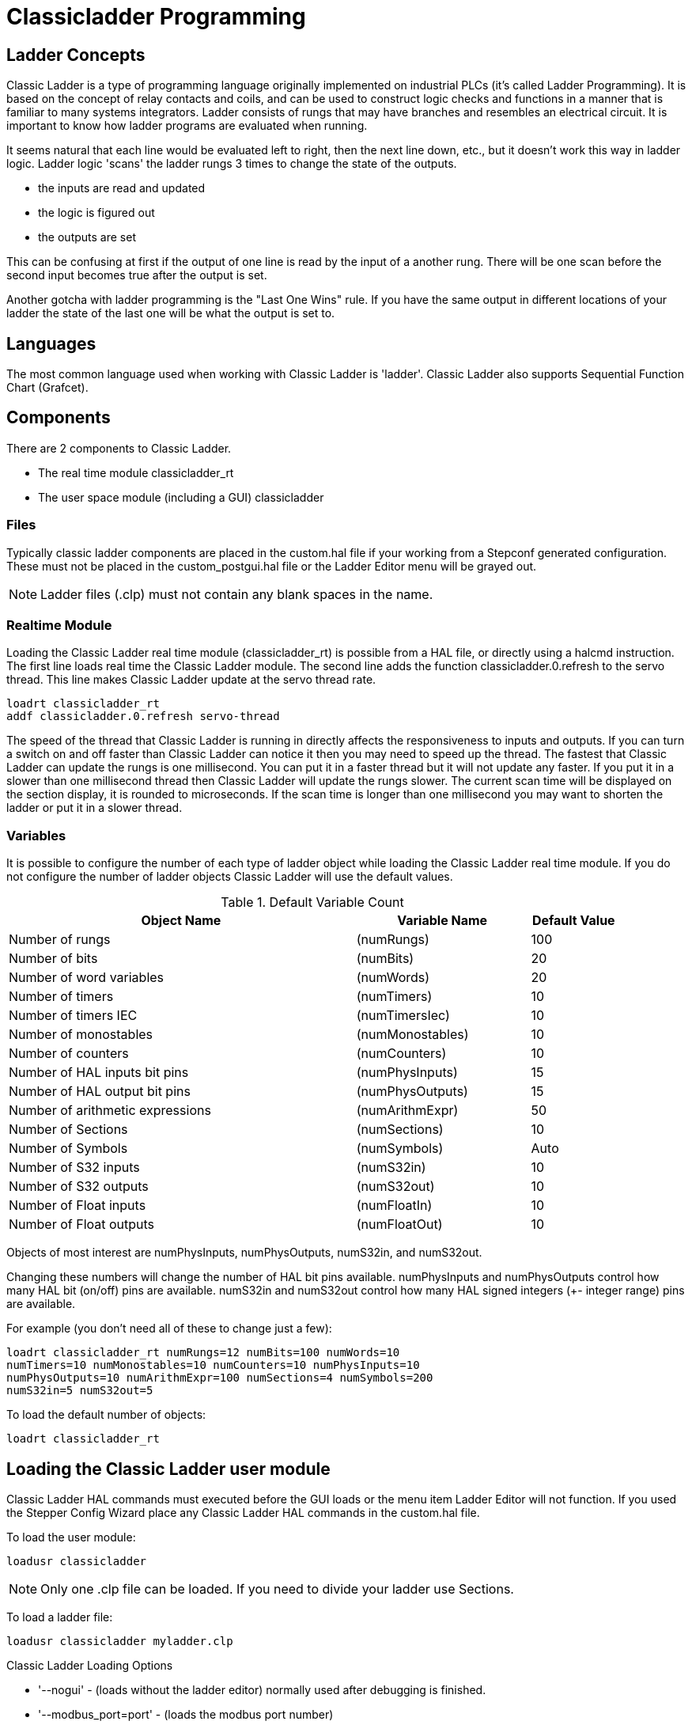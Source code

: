 = Classicladder Programming

[[cha:classicladder-programming]] (((Classicladder Programming)))

== Ladder Concepts

Classic Ladder is a type of programming language originally
implemented on industrial PLCs (it's called Ladder Programming). It is
based on the concept of relay contacts and coils, and can be used to
construct logic checks and functions in a manner that is familiar to
many systems integrators. Ladder consists of rungs that may have 
branches and resembles an electrical circuit. It is important to know
how ladder programs are evaluated when running.

It seems natural that each line would be evaluated left to right, then
the next line down, etc., but it doesn't work this way in ladder logic.
Ladder logic 'scans' the ladder rungs 3 times to change the state of the
outputs.

* the inputs are read and updated
* the logic is figured out
* the outputs are set

This can be confusing at first if the output of one line is read by the
input of a another rung. There will be one scan before the second input
becomes true after the output is set.

Another gotcha with ladder programming
is the "Last One Wins" rule. If you have the same output in different
locations of your ladder the state of the last one will be what the
output is set to.

== Languages

The most common language used when working with Classic Ladder is
'ladder'. Classic Ladder also supports Sequential Function Chart
(Grafcet).

== Components

There are 2 components to Classic Ladder.

* The real time module classicladder_rt
* The user space module (including a GUI) classicladder

=== Files

Typically classic ladder components are placed in the custom.hal file
if your working from a Stepconf generated configuration. These must not
be placed in the custom_postgui.hal file or the Ladder Editor menu will
be grayed out.

NOTE: Ladder files (.clp) must not contain any blank spaces in the name.

=== Realtime Module

Loading the Classic Ladder real time module (classicladder_rt) is
possible from a HAL file, or directly using a halcmd instruction. The
first line loads real time the Classic Ladder module. The second line
adds the function classicladder.0.refresh to the servo thread. This
line makes Classic Ladder update at the servo thread rate.

----
loadrt classicladder_rt 
addf classicladder.0.refresh servo-thread
----

The speed of the thread that Classic Ladder is running in directly
affects the responsiveness to inputs and outputs. If you can turn a
switch on and off faster than Classic Ladder can notice it then you may
need to speed up the thread. The fastest that Classic Ladder can update
the rungs is one millisecond. You can put it in a faster thread but it
will not update any faster. If you put it in a slower than one
millisecond thread then Classic Ladder will update the rungs slower.
The current scan time will be displayed on the section display, it is
rounded to microseconds. If the scan time is longer than one
millisecond you may want to shorten the ladder or put it in a slower
thread.

=== Variables

It is possible to configure the number of each type of ladder object
while loading the Classic Ladder real time module. If you do not
configure the number of ladder objects Classic Ladder will use the
default values.

.Default Variable Count[[cap:Default-Variable-Count]]

[width="90%", options="header", cols="<8,<4,<2"]
|========================================
|Object Name | Variable Name | Default Value
|Number of rungs | (numRungs) | 100
|Number of bits | (numBits) | 20
|Number of word variables | (numWords) | 20
|Number of timers | (numTimers) | 10
|Number of timers IEC | (numTimersIec) | 10
|Number of monostables | (numMonostables) | 10
|Number of counters | (numCounters) | 10
|Number of HAL inputs bit pins | (numPhysInputs) | 15
|Number of HAL output bit pins | (numPhysOutputs) | 15
|Number of arithmetic expressions | (numArithmExpr) | 50
|Number of Sections | (numSections) | 10
|Number of Symbols | (numSymbols) | Auto
|Number of S32 inputs | (numS32in) | 10
|Number of S32 outputs | (numS32out) | 10
|Number of Float inputs | (numFloatIn) | 10
|Number of Float outputs | (numFloatOut) | 10
|========================================

Objects of most interest are numPhysInputs, numPhysOutputs, numS32in,
and numS32out.

Changing these numbers will change the number of HAL bit pins
available. numPhysInputs and numPhysOutputs control how many HAL bit
(on/off) pins are available. numS32in and numS32out control how many
HAL signed integers (+- integer range) pins are available.

For example (you don't need all of these to change just a few):

----
loadrt classicladder_rt numRungs=12 numBits=100 numWords=10
numTimers=10 numMonostables=10 numCounters=10 numPhysInputs=10
numPhysOutputs=10 numArithmExpr=100 numSections=4 numSymbols=200
numS32in=5 numS32out=5
----

To load the default number of objects:

----
loadrt classicladder_rt
----

== Loading the Classic Ladder user module

Classic Ladder HAL commands must executed before the GUI loads or the
menu item Ladder Editor will not function. If you used the Stepper
Config Wizard place any Classic Ladder HAL commands in the custom.hal
file.

To load the user module:

----
loadusr classicladder
----

NOTE: Only one .clp file can be loaded. If you need to divide your ladder
use Sections.

To load a ladder file:

----
loadusr classicladder myladder.clp
----

Classic Ladder Loading Options

* '--nogui' - (loads without the ladder editor) normally used after
   debugging is finished.
* '--modbus_port=port' - (loads the modbus port number)
* '--modmaster' - (initializes MODBUS master) should load the ladder
   program at the same time or the TCP is default port.
* '--modslave' - (initializes MODBUS slave) only TCP

To use Classic Ladder with HAL without EMC: 

----
loadusr -w classicladder
----

The -w tells HAL not to close down the HAL environment 
until Classic Ladder is finished.

If you first load ladder program with the '--nogui' option then load
Classic Ladder again with no options the GUI
will display the last loaded ladder program.

In AXIS you can load the GUI from File/Ladder Editor...

== Classic Ladder GUI

If you load Classic Ladder with the GUI it will display two windows:
section display, and section manager.

=== Sections Manager

When you first start up Classic Ladder you get an empty Sections
Manager window.

.Sections Manager Default Window[[cap:Sections-Manager-Default]]

image::images/Default_Sections_Manager.png[align="center"]

This window allows you to name, create or delete sections and choose
what language that section uses. This is also how you name a subroutine
for call coils.

=== Section Display

When you first start up Classic Ladder you get an empty Section
Display window. Displayed is one empty rung.

.Section Display Default Window[[cap:Section-Display-Default]]

image::images/Default_Section_Display.png[align="center"]

Most of the buttons are self explanatory:

The Vars button is for looking at variables, toggle it to display one,
the other, both, then none of the windows.

The Config button is used for modbus and shows the max number of
ladder elements that was loaded with the real time module.

The Symbols button will display an editable list of symbols for the
variables (hint you can name the inputs, outputs, coils etc).

The Quit button will shut down the user program meaning Modbus and the
display. The real time ladder program will still run in the background.

The check box at the top right allows you to select whether variable
names or symbol names are displayed

You might notice that there is a line under the ladder program display
that reads "Project failed to load..." That is the status bar that
gives you info about elements of the ladder program that you click on
in the display window. This status line will now display HAL signal
names for variables %I, %Q and the first %W (in an equation) You might
see some funny labels, such as (103) in the rungs. This is displayed
(on purpose) because of an old bug- when erasing elements older
versions sometimes didn't erase the object with the right code. You
might have noticed that the long horizontal connection button sometimes
didn't work in the older versions. This was because it looked for the
'free' code but found something else. The number in the brackets is the
unrecognized code. The ladder program will still work properly, to fix
it erase the codes with the editor and save the program.

=== The Variable Windows

This are two variable windows: the Bit Status Window (boolean) and 
the Watch Window (signed integer). The Vars 
button is in the Section Display Window, toggle the Vars button to
display one, the other, both, then none of the variable windows.

.Bit Status Window[[cap:Bit-Status-Window]]

image::images/Bit_Status.png[align="center"]

The Bit Status Window displays some of the boolean (on/off) variable data. 
Notice all variables start with the % sign. The %I variables represent
HAL input bit pins. The %Q represents the relay coil and HAL output bit
pins. The %B represents an internal relay coil or internal contact. The
three edit areas at the top allow you to select what 15 variables will
be displayed in each column. For instance, if the %B Variable column 
were 15 entries high, 
and you entered 5 at the top of the column, variables %B5 to %B19 would
be displayed. The check boxes allow you to set and unset %B variables
manually as long as the ladder program isn't setting them as outputs.
Any Bits that are set as outputs by the program when Classic Ladder is
running can not be changed and will be displayed as checked if on and
unchecked if off.

.Watch Window[[cap:Watch-Window]]

image::images/watch_window.png[align="center"]

The Watch Window displays variable status. The edit box beside it is
the number stored in the variable and the drop-down box beside that
allow you to choose whether the number to be displayed in hex, decimal
or binary. If there are symbol names defined in the symbols window for
the word variables showing and the 'display symbols' checkbox is
checked in the section display window, symbol names will be displayed.
To change the variable displayed, type the variable number, e.g. %W2 (if
the display symbols check box is not checked) or type the symbol name 
(if the display symbols checkbox is checked) over an existing variable
number/name and press the Enter Key.

=== Symbol Window

.Symbol Names window[[cap:Symbol-Names-window]]

image::images/Default_Symbols_names.png[align="center"]

This is a list of 'symbol' names to use instead of variable names to
be displayed in the section window when the 'display symbols' check box
is checked. You add the variable name (remember the '%' symbol and
capital letters), symbol name . If the variable can have a HAL signal
connected to it (%I, %Q, and %W-if you have loaded s32 pin with the
real time module) then the comment section will show the current HAL
signal name or lack thereof. Symbol names should be kept short to
display better. Keep in mind that you can display the longer HAL signal
names of %I, %Q and %W variable by clicking on them in the section
window. Between the two, one should be able to keep track of what the
ladder program is connected to!

=== The Editor window

.Editor Window[[cap:Editor-Window]]

image::images/Editor.png[align="center"]

* 'Add' - adds a rung after the selected rung
* 'Insert' - inserts a rung before the selected rung
* 'Delete' - deletes the selected rung
* 'Modify' - opens the selected rung for editing

Starting from the top left image:

* Object Selector, Eraser
* N.O. Input, N.C. Input, Rising Edge Input , Falling Edge Input
* Horizontal Connection, Vertical Connection , Long Horizontal Connection
* Timer IEC Block, Counter Block, Compare Variable
* Old Timer Block, Old Monostable Block (These have been replaced by the
   IEC Timer)
* COILS - N.O. Output, N.C. Output, Set Output, Reset Output
* Jump Coil, Call Coil, Variable Assignment

A short description of each of the buttons:

* 'Selector' - allows you to select existing objects and
   modify the information. 
* 'Eraser' -  erases an object. 
* 'N.O. Contact' - creates a normally open contact. It can be an external
   HAL-pin (%I) input contact, an internal-bit coil (%B) contact or a
   external coil (%Q) contact. The HAL-pin input contact is closed when
   the HAL-pin is true. The coil contacts are closed when the
   corresponding coil is active (%Q2 contact closes when %Q2 coil is
   active). 
* 'N.C. Contact' - creates a normally closed contact. It is the same as the
   N.O. contact except that the contact is open when the HAL-pin is true
   or the coil is active.
* 'Rising Edge Contact - creates a contact that is closed when the HAL-pin
   goes from False to true, or the coil from not-active to active. 
* 'Falling Edge Contact' - creates a contact that is closed when the HAL-pin
   goes from true to false or the coil from active to not. 
* 'Horizontal Connection' - creates a horizontal connection to objects. 
* 'Vertical Connection' - creates a vertical connection to horizontal lines. 
* 'Horizontal Running Connection' - creates a horizontal connection between
   two objects and is a quick way to connect objects that are more than one
   block apart. 
* 'IEC Timer' - creates a timer and replaces the 'Timer'.
* 'Timer' - creates a Timer Module (depreciated use IEC Timer instead). 
* 'Monostable' - creates a one-shot monostable module
* 'Counter' - creates a counter module. 
* 'Compare' - creates a compare block to compare variable to values or other
   variables. (eg %W1<=5 or %W1=%W2) Compare cannot be placed in the right
   most side of the section display. 
* 'Variable Assignment' - creates an assignment block so you to assign values to
   variables. (eg %W2=7 or %W1=%W2) ASSIGNMENT functions can only be
   placed at the right most side of the section display.

=== Config Window

The config window shows the current project status and has the Modbus
setup tabs.

.Config Window[[cap:Config-Window]]

image::images/Config.png[align="center"]

== Ladder objects

=== CONTACTS

Represent switches or relay contacts. They are controlled by the
variable letter and number assigned to them.

The variable letter can be B, I, or Q and the number can be up to a
three digit number eg. %I2, %Q3, or %B123. Variable I is controlled by
a HAL input pin with a corresponding number. Variable B is for
internal contacts, controlled by a B coil with a corresponding number.
Variable Q is controlled by a Q coil with a corresponding number. (like
a relay with multiple contacts). E.g. if HAL pin classicladder.0.in-00
is true then %I0 N.O. contact would be on (closed, true, whatever you
like to call it). If %B7 coil is 'energized' (on, true, etc) then %B7
N.O. contact would be on. If %Q1 coil is 'energized' then %Q1 N.O.
contact would be on (and HAL pin classicladder.0.out-01 would be true.)

* 'N.O. Contact' -  image:images/ladder_action_load.png[] (Normally Open)
   When the variable is false the switch is off.
* 'N.C. Contact' - image:images/ladder_action_loadbar.png[] (Normally
   Closed) When the variable is false the switch is on.
* 'Rising Edge Contact' - When the variable changes from false to true,
   the switch is PULSED on.
* 'Falling Edge Contact' - When the variable changes from true to false,
   the switch is PULSED on.

=== IEC TIMERS

Represent new count down timers. IEC Timers replace Timers and
Monostables.

IEC Timers have 2 contacts.

* 'I' - input contact
* 'Q' - output contact

There are three modes - TON, TOF, TP.

* 'TON' - When timer input is true countdown begins and continues as long
   as input remains true. After countdown is done and as long as timer
   input is still true the output will be true. 
* 'TOF' - When timer input is true, sets output true. When the input is
   false the timer counts down then sets output false.
* 'TP' - When timer input is pulsed true or held true timer sets output
   true till timer counts down. (one-shot) 

The time intervals can be set in multiples of 100ms, seconds, or
minutes.

There are also Variables for IEC timers that can be read and/or
written to in compare or operate blocks.

* '%TMxxx.Q' - timer done (Boolean, read write)
* '%TMxxx.P' - timer preset (read write)
* '%TMxxx.V' - timer value (read write)

=== TIMERS

Represent count down timers. This is deprecated and replaced by IEC
Timers.

Timers have 4 contacts.

* 'E' - enable (input) starts timer when true, resets when goes false
* 'C' - control (input) must be on for the timer to run (usually connect to E)
* 'D' - done (output) true when timer times out and as long as E remains true
* 'R' - running (output) true when timer is running

The timer base can be multiples of milliseconds, seconds, or minutes.

There are also Variables for timers that can be read and/or written to
in compare or operate blocks.

* '%Txx.R' - Timer xx running (Boolean, read only) 
* '%Txx.D' - Timer xx done (Boolean, read only) 
* '%Txx.V' - Timer xx current value (integer, read only) 
* '%Txx.P' - Timer xx preset (integer, read or write)

=== MONOSTABLES

Represent the original one-shot timers. This is now 
deprecated and replaced by IEC Timers.

Monostables have 2 contacts, I and R.

* 'I' - input (input) will start the mono timer running. 
* 'R' - running (output) will be true while timer is running.

The I contact is rising edge sensitive meaning it starts the timer
only when changing from false to true (or off to on). While the timer
is running the I contact can change with no effect to the running
timer. R will be true and stay true till the timer finishes counting to
zero. The timer base can be multiples of milliseconds, seconds, or
minutes.

There are also Variables for monostables that can be read and/or
written to in compare or operate blocks.

* '%Mxx.R' - Monostable xx running (Boolean, read only) 
* '%Mxx.V' - Monostable xx current value (integer, read only) 
* '%Mxx.P' - Monostable xx preset (integer, read or write)

=== COUNTERS

Represent up/down counters.

There are 7 contacts:

* 'R' - reset (input) will reset the count to 0.
* 'P' - preset (input) will set the count to the preset number assigned
   from the edit menu.
* 'U' - up count (input) will add one to the count. 
* 'D' - down count (input) will subtract one from the count. 
* 'E' - under flow (output) will be true when the count rolls over from 0
   to 9999.
* 'D' - done (output) will be true when the count equals the preset. 
* 'F' - overflow (output) will be true when the count rolls over from 9999
   to 0. 

The up and down count contacts are edge sensitive meaning they only
count when the contact changes from false to true (or off to on if you
prefer).

The range is 0 to 9999.

There are also Variables for counters that can be read and/or written
to in compare or operate blocks.

* '%Cxx.D' - Counter xx done (Boolean, read only) 
* '%Cxx.E' - Counter xx empty overflow (Boolean, read only) 
* '%Cxx.F' - Counter xx full overflow (Boolean, read only) 
* '%Cxx.V' - Counter xx current value (integer, read or write) 
* '%Cxx.P' - Counter xx preset (integer, read or write)

=== COMPARE

For arithmetic comparison. Is variable %XXX = to this number (or
evaluated number)

The compare block will be true when comparison is true. you can use
most math symbols:

* +, - ,* , /, = (standard math symbols)
*  < (less than), > (greater than), <= (less or equal), >= (greater or
   equal), <> (not equal)
* (, ) grouping
* ^ (exponent),% (modulus),& (and),| (or),. - 
* ABS (absolute), MOY (French for average) ,AVG (average)

For example ABS(%W2)=1, MOY(%W1,%W2)<3.

No spaces are allowed in the comparison equation. For example
%C0.V>%C0.P is a valid comparison expression while %C0.V > %CO.P is not
a valid expression.

There is a list of Variables down the page that can be used for
reading from and writing to ladder objects. When a new compare block is opened
be sure and delete the # symbol when you enter a compare.

To find out if word variable #1 is less than 2 times the current value
of counter #0 the syntax would be:

----
%W1<2*%C0.V
----

To find out if S32in bit 2 is equal to 10 the syntax would be:

----
%IW2=10
----

Note: Compare uses the arithmetic equals not the double equals that
programmers are used to.

=== VARIABLE ASSIGNMENT

For variable assignment, e.g. assign this number (or evaluated number)
to this variable %xxx, there are two math functions MINI and MAXI that
check a variable for maximum (0x80000000) and minimum values
(0x07FFFFFFF) (think signed values) and keeps them from going beyond.

When a new variable assignment block is opened be sure to delete the
# symbol when you enter an assignment.

To assign a value of 10 to the timer preset of IEC Timer 0 the syntax
would be:

----
%TM0.P=10
----

To assign the value of 12 to s32out bit 3 the syntax would be:

----
%QW3=12
----

[NOTE]
When you assign a value to a variable with the variable assignment block
the value is retained until you assign a new value using the variable
assignment block. The last value assigned will be restored when Machinekit
is started.

The following figure shows an Assignment and a Comparison Example.
%QW0 is a S32out bit and %IW0 is a S32in bit. In this case the HAL pin
classicladder.0.s32out-00 will be set to a value of 5 and when the HAL
pin classicladder.0.s32in-00 is 0 the HAL pin classicladder.0.out-00
will be set to True.

.Assign/Compare Example[[cap:Assign/Compare-Example]]

image::images/AssignCompare-Ladder.png[align="center"]

image::images/Assignment_Expression.png[align="center"]

image::images/Comparison_Expression.png[align="center"]

=== COILS

Coils represent relay coils. They are controlled by the variable
letter and number assigned to them.

The variable letter can be B or Q and the number can be up to a three
digit number eg. %Q3, or %B123. Q coils control HAL out pins, e.g. if
%Q15 is energized then HAL pin classicladder.0.out-15 will be true. B
coils are internal coils used to control program flow.

* 'N.O. COIL' - (a relay coil.) When coil is energized it's N.O. contact
   will be closed (on, true, etc)
* 'N.C. COIL' - (a relay coil that inverses its contacts.) When coil is
   energized it"s N.O. contact will be open (off, false, etc) 
* 'SET COIL' - (a relay coil with latching contacts) When coil is energized
   it's N.O. contact will be latched closed. 
* 'RESET COIL' - (a relay coil with latching contacts) When coil is
   energized It's N.0. contact will be latched open. 
* 'JUMP COIL' - (a 'goto' coil) when coil is energized ladder program jumps
   to a rung (in the CURRENT section) -jump points are designated by a
   rung label. (Add rung labels in the section display, top left label
   box) 
* 'CALL COIL' - (a 'gosub' coil) when coil is energized program jumps to a
   subroutine section designated by a subroutine number -subroutines are
   designated SR0 to SR9 (designate them in the section manager)

[WARNING]
If you use a N.C. contact with a N.C. coil the logic
will work (when the coil is energized the contact will be closed) but
that is really hard to follow!

==== JUMP COIL

A JUMP COIL is used to 'JUMP' to another section, like a goto in BASIC
programming language.

If you look at the top left of the sections display window you will
see a small label box and a longer comment box beside it. Now go to
Editor→Modify then go back to the little box, type in a name.

Go ahead and add a comment in the comment section. This label name is
the name of this rung only and is used by the JUMP COIL to identify
where to go.

When placing a JUMP COIL, add it in the rightmost position and change
the label to the rung you want to JUMP to.

==== CALL COIL

A CALL COIL is used to go to a subroutine section then return, like a
gosub in BASIC programming language.

If you go to the sections manager window hit the add section button.
You can name this section, select what language it will use (ladder or
sequential), and select what type (main or subroutine).

Select a subroutine number (SR0 for example). An empty section will be
displayed and you can build your subroutine.

When you've done that, go back to the section manager and click on the
your main section (default name prog1).

Now you can add a CALL COIL to your program. CALL COILs are to be
placed at the rightmost position in the rung.

Remember to change the label to the subroutine number you chose before.

== Classic Ladder Variables

These Variables are used in COMPARE or OPERATE to get information
about, or change specs of, ladder objects such as changing a counter
preset, or seeing if a timer is done running.

List of variables :

* '%Bxxx' - Bit memory xxx (Boolean) 
* '%Wxxx' - Word memory xxx (32 bits signed integer) 
* '%IWxxx' - Word memory xxx (S32 in pin)
* '%QWxxx' - Word memory xxx (S32 out pin)
* '%IFxx' - Word memory xx (Float in pin) (*converted to S32 in Classic
   Ladder*)
* '%QFxx' - Word memory xx (Float out pin) (*converted to S32 in Classic
   Ladder*)
* '%Txx.R' - Timer xx running (Boolean, user read only) 
* '%Txx.D' - Timer xx done (Boolean, user read only) 
* '%Txx.V' - Timer xx current value (integer, user read only) 
* '%Txx.P' - Timer xx preset (integer) 
* '%TMxxx.Q' - Timer xxx done (Boolean, read write)
* '%TMxxx.P' - Timer xxx preset (integer, read write)
* '%TMxxx.V' - Timer xxx value (integer, read write)
* '%Mxx.R' - Monostable xx running (Boolean) 
* '%Mxx.V' - Monostable xx current value (integer, user read only) 
* '%Mxx.P' - Monostable xx preset (integer) 
* '%Cxx.D' - Counter xx done (Boolean, user read only) 
* '%Cxx.E' - Counter xx empty overflow (Boolean, user read only) 
* '%Cxx.F' - Counter xx full overflow (Boolean, user read only) 
* '%Cxx.V' - Counter xx current value (integer) 
* '%Cxx.P' - Counter xx preset (integer) 
* '%Ixxx' - Physical input xxx (Boolean) (HAL input bit)
* '%Qxxx' - Physical output xxx (Boolean) (HAL output bit)
* '%Xxxx' - Activity of step xxx (sequential language) 
* '%Xxxx.V' - Time of activity in seconds of step xxx (sequential language)
* '%Exx' - Errors (Boolean, read write(will be overwritten))
* 'Indexed or vectored variables' - These are variables indexed by another
   variable. Some might call this vectored variables. Example: %W0[%W4] =>
   if %W4 equals 23 it corresponds to %W23 

== GRAFCET Programming

[WARNING]
This is probably the least used and most poorly understood 
feature of Classic Ladder. 
Sequential programming is used to make sure a series of
ladder events always happen in a prescribed order. Sequential programs
do not work alone. There is always a ladder program as well that 
controls the variables. Here are the basic rules governing sequential
programs:

* Rule 1 : Initial situation - The initial situation is characterized by
   the initial steps which are by definition in the active state at the
   beginning of the operation.There shall be at least one initial step. 
* Rule 2 : R2, Clearing of a transition - A transition is either enabled
   or disabled. It is said to be enabled when all immediately preceding
   steps linked to its corresponding transition symbol are active,
   otherwise it is disabled. A transition cannot be cleared unless it is
   enabled, and its associated transition condition is true. 
* Rule 3 : R3, Evolution of active steps - The clearing of a transition
   simultaneously leads to the active state of the immediately following
   step(s) and to the inactive state of the immediately preceding step(s).
* Rule 4 : R4, Simultaneous clearing of transitions - All simultaneous
   cleared transitions are simultaneously cleared. 
* Rule 5 : R5, Simultaneous activation and deactivation of a step - If
   during operation, a step is simultaneously activated and deactivated,
   priority is given to the activation.

This is the SEQUENTIAL editor window Starting from the top left image:
Selector arrow , Eraser Ordinary step , Initial (Starting) step
Transition , Step and Transition Transition Link-Downside , Transition
Link-Upside Pass-through Link-Downside , Pass-through Link-Upside Jump
Link Comment Box [show sequential program]

* 'ORDINARY STEP' - has a unique number for each one 
* 'STARTING STEP' - a sequential program must have one. This is where the
   program will start.
* 'TRANSITION' - This shows the variable that must be true for control to
   pass through to the next step.
* 'STEP AND TRANSITION' - Combined for convenience
* 'TRANSITION LINK-DOWNSIDE' - splits the logic flow to one of two possible
   lines based on which of the next steps is true first (Think OR logic) 
* 'TRANSITION LINK=UPSIDE' - combines two (OR) logic lines back in to one 
* 'PASS-THROUGH LINK-DOWNSIDE' - splits the logic flow to two lines that
   BOTH must be true to continue (Think AND logic) 
* 'PASS-THROUGH LINK-UPSIDE' - combines two concurrent (AND logic) logic
   lines back together
* 'JUMP LINK' - connects steps that are not underneath each other such as
   connecting the last step to the first 
* 'COMMENT BOX' - used to add comments

To use links, you must have steps already placed. Select the type of
link, then select the two steps or transactions one at a time. It
takes practice!

With sequential programming: The variable %Xxxx (eg. %X5) is used to
see if a step is active. The variable %Xxxx.V (eg. %X5.V) is used to
see how long the step has been active. The %X and %X.v variables are
use in LADDER logic. The variables assigned to the transitions (eg. %B)
control whether the logic will pass to the next step. After a step has
become active the transition variable that caused it to become active
has no control of it anymore. The last step has to JUMP LINK back only
to the beginning step.

== Modbus

Things to consider:

* Modbus is a userspace program so it might have latency issues on a
   heavily laden computer.
* Modbus is not really suited to Hard real time events such as position
   control of motors or to control E-stop. 
* The Classic Ladder GUI must be running for Modbus to be running.
* Modbus is not fully finished so it does not do all modbus functions.

To get MODBUS to initialize you must specify that when loading the
Classic Ladder userspace program.

.Loading Modbus
----
loadusr -w classicladder --modmaster myprogram.clp 
----

The -w makes HAL wait until you close Classic Ladder before closing realtime
session. Classic Ladder also loads a TCP modbus slave if you add '--modserver'
on command line.

.Modbus Functions
* '1' - read coils
* '2' - read inputs
* '3' - read holding registers
* '4' - read input registers
* '5' - write single coils
* '6' - write single register
* '8' - echo test
* '15' - write multiple coils
* '16' - write multiple registers

If you do not specify a '-- modmaster' when loading the Classic Ladder user
program this page will not be displayed.

.Config I/O[[cap:Config-I/O]]

image::images/Config-io.png[align="center"]

.Config Coms[[cap:Config-Coms]]

image::images/Config-com.png[align="center"]

* 'SERIAL PORT' - For IP blank. For serial the location/name of serial driver eg.
    /dev/ttyS0 ( or /dev/ttyUSB0 for a USB-to-serial converter).

* 'SERIAL SPEED' - Should be set to speed the slave is set for - 300, 600, 1200, 2400,
    4800, 9600, 19200, 38400, 57600, 115200 are supported.

* 'PAUSE AFTER TRANSMIT' - Pause (milliseconds) after transmit and before receiving answer, 
    some devices need more time (e.g., USB-to-serial converters).

* 'PAUSE INTER-FRAME' - Pause (milliseconds) after receiving answer from slave. This sets
    the duty cycle of requests (it's a pause for EACH request). 

* 'REQUEST TIMEOUT LENGTH' - Length (milliseconds) of time before we decide that the slave didn't
    answer.

* 'MODBUS ELEMENT OFFSET' - used to offset the element numbers by 1 (for manufacturers numbering
    differences).

* 'DEBUG LEVEL' - Set this to 0-3 (0 to stop printing debug info besides no-response
    errors).

* 'READ COILS/INPUTS MAP TO' - Select what variables that read coils/inputs will update. (B or Q).

* 'WRITE COILS MAP TO' - Select what variables that write coils will updated.from (B,Q,or I).

* 'READ REGISTERS/HOLDING' - Select what variables that read registers will update. (W or QW).

* 'WRITE REGISTERS MAP TO' - Select what variables that read registers will updated from. (W, QW,
    or IW).

* 'SLAVE ADDRESS' - For serial the slaves ID number usually settable on the slave device
    (usually 1-256) For IP the slave IP address plus optionally the port
    number. 

* 'TYPE ACCESS' - This selects the MODBUS function code to send to the slave (eg what
    type of request). 

* 'COILS / INPUTS' - Inputs and Coils (bits) are read from/written to I, B, or Q variables (user selects). 

* 'REGISTERS (WORDS)' - Registers (Words/Numbers) map to IW, W, or QW variables (user selects). 

* '1st MODBUS ELEMENT' - The address (or register number) of the first element in a group.
    (remember to set MODBUS ELEMENT OFFSET properly). 

* 'NUMBER OF ELEMENTS' - The number of elements in this group. 

* 'LOGIC' - You can invert the logic here. 

* '1st%I%Q IQ WQ MAPPED' - This is the starting number of %B, %I, %Q, %W, %IW, or %QW variables
    that are mapped onto/from the modbus element group (starting at the
    first modbus element number). 

In the example above: Port number - for my computer /dev/ttyS0 was my
serial port. 

The serial speed is set to 9600 baud.

Slave address is set to 12 (on my VFD I can set this from 1-31,
meaning I can talk to 31 VFDs maximum on one system). 

The first line is set up for 8 input bits starting at the first
register number (register 1). So register numbers 1-8 are mapped onto 
Classic Ladder's %B variables starting at %B1 and ending at %B8.

The second line is set for 2 output bits starting at the ninth
register number (register 9) so register numbers 9-10 are mapped onto 
Classic Ladder's %Q variables starting at %Q9 ending at %Q10. 

The third line is set to write 2 registers (16 bits each) starting at
the 0th register number (register 0) so register numbers 0-1 are 
mapped onto Classic Ladder's %W variables starting at %W0 ending at %W1. 

It's easy to make an off-by-one error as sometimes the modbus elements
are referenced starting at one rather then 0 (actually by the standard
that is the way it's supposed to be!) You can use the modbus element
offset radio button to help with this. 

The documents for your modbus slave device will tell you how the
registers are set up- there is no standard way.

The SERIAL PORT, PORT SPEED, PAUSE, and DEBUG level are editable for
changes (when you close the config window values are applied, though
Radio buttons apply immediately). 

To use the echo function select the echo function and add the slave
number you wish to test. You don't need to specify any variables.

The number 257 will be sent to the slave number you specified and the
slave should send it back. you will need to have Classic Ladder running
in a terminal to see the message. 

=== MODBUS Settings 

Serial:

* Classic Ladder uses RTU protocol (not ASCII). 
* 8 data bits, No parity is used, and 1 stop bit is also known as 8-N-1. 
* Baud rate must be the same for slave and master. Classic Ladder can
   only have one baud rate so all the slaves must be set to the same rate.
* Pause inter frame is the time to pause after receiving an answer.
* MODBUS_TIME_AFTER_TRANSMIT is the length of pause after sending a
   request and before receiving an answer (this apparently helps with USB
   converters which are slow). 

=== MODBUS Info

* Classic Ladder can use distributed inputs/outputs on modules using the
   modbus protocol ("master": polling slaves).
* The slaves and theirs I/O can be configured in the config window.
* 2 exclusive modes are available : ethernet using Modbus/TCP and serial
   using Modbus/RTU.
* No parity is used.
* If no port name for serial is set, TCP/IP mode will be used...
* The slave address is the slave address (Modbus/RTU) or the IP address.
* The IP address can be followed per the port number to use
   (xx.xx.xx.xx:pppp) else the port 9502 will be used per default.
* 2 products have been used for tests: a Modbus/TCP one (Adam-6051,
   http://www.advantech.com) and a serial Modbus/RTU one
   (http://www.ipac.ws). 
* See examples: adam-6051 and modbus_rtu_serial.
* Web links: http://www.modbus.org and this interesting one:
   http://www.iatips.com/modbus.html
* MODBUS TCP SERVER INCLUDED
* Classic Ladder has a Modbus/TCP server integrated. Default port is 9502.
   (the previous standard 502 requires that the application must be
   launched with root privileges).
* List of Modbus functions code supported are: 1, 2, 3, 4, 5, 6, 15 and 16.
* Modbus bits and words correspondence table is actually not parametric
   and correspond directly to the %B and %W variables.

More information on modbus protocol is available on the internet.

http://www.modbus.org/[http://www.modbus.org/]

=== Communication Errors

If there is a communication error, a warning window will pop up (if
the GUI is running) and %E0 will be true. Modbus will continue to try
to communicate. The %E0 could be used to make a decision based on the
error. A timer could be used to stop the machine if timed out, etc.

=== MODBUS Bugs

* In compare blocks the function %W=ABS(%W1-%W2) is accepted but does
   not compute properly. only %W0=ABS(%W1) is currently legal. 
* When loading a ladder program it will load Modbus info but will not
   tell Classic Ladder to initialize Modbus. You must initialize Modbus
   when you first load the GUI by adding '--modmaster'. 
* If the section manager is placed on top of the section display, across
   the scroll bar and exit is clicked the user program crashes.
* When using '--modmaster' you must load the ladder program at the same
   time or else only TCP will work.
* reading/writing multiple registers in Modbus has checksum errors. 

== Setting up Classic Ladder

In this section we will cover the steps needed to add Classic Ladder
to a Stepconf Wizard generated config. On the advanced Configuration
Options page of Stepconf Wizard check off "Include Classic Ladder PLC". 

.Stepconf Classic Ladder[[cap:Stepconf-Classicladder]]

image::images/stepconf_ladder.png[align="center"]

=== Add the Modules

If you used the Stepconf Wizard to add Classic Ladder you can skip
this step.

To manually add Classic Ladder you must first add the modules. This is
done by adding a couple of lines to the custom.hal file.

This line loads the real time module:

----
loadrt classicladder_rt
----

This line adds the Classic Ladder function to the servo thread:

----
addf classicladder.0.refresh servo-thread
----

=== Adding Ladder Logic

Now start up your config and select "File/Ladder Editor" to open up
the Classic Ladder GUI. You should see a blank Section Display and
Sections Manager window as shown above. In the Section Display window
open the Editor. In the Editor window select Modify. Now a Properties
window pops up and the Section Display shows a grid. The grid is one
rung of ladder. The rung can contain branches. A simple rung has one
input, a connector line and one output. A rung can have up to six
horizontal branches. While it is possible to have more than one
circuit in a run the results are not predictable.

.Section Display with Grid[[cap:Section-Display-with-Grid]]

image::images/Section_Display_Grid.png[align="center"]

Now click on the N.O. Input in the Editor Window.

.Editor Window[[cap:Editor-Window-NO]]

image::images/Editor_NO_Input.png[align="center"]

Now click in the upper left grid to place the N.O. Input into the
ladder.

.Section Display with Input[[cap:Section-Display-with-Input]]

image::images/Section_Display_Build01.png[align="center"]

Repeat the above steps to add a N.O. Output to the upper right grid
and use the Horizontal Connection to connect the two. It should look
like the following. If not, use the Eraser to remove unwanted sections.

.Section Display with Rung[[cap:Section-Display-with-Rung]]

image::images/Section_Display_Build02.png[align="center"]

Now click on the OK button in the Editor window. Now your Section
Display should look like this.

.Section Display Finished[[cap:Section-Display-Finished]]

image::images/Section_Display_Build03.png[align="center"]

To save the new file select Save As and give it a name. The .clp
extension will be added automatically. It should default to the running
config directory as the place to save it.

.Save As Dialog[[cap:Save-As-Dialog]]

image::images/SaveAs.png[align="center"]

Again if you used the Stepconf Wizard to add Classic Ladder you can
skip this step.

To manually add a ladder you need to add add a line to your custom.hal
file that will load your ladder file. Close your Machinekit session and add
this line to your custom.hal file.

----
loadusr -w classicladder --nogui MyLadder.clp
----

Now if you start up your Machinekit config your ladder program will be
running as well. If you select "File/Ladder Editor", the program you
created will show up in the Section Display window.



